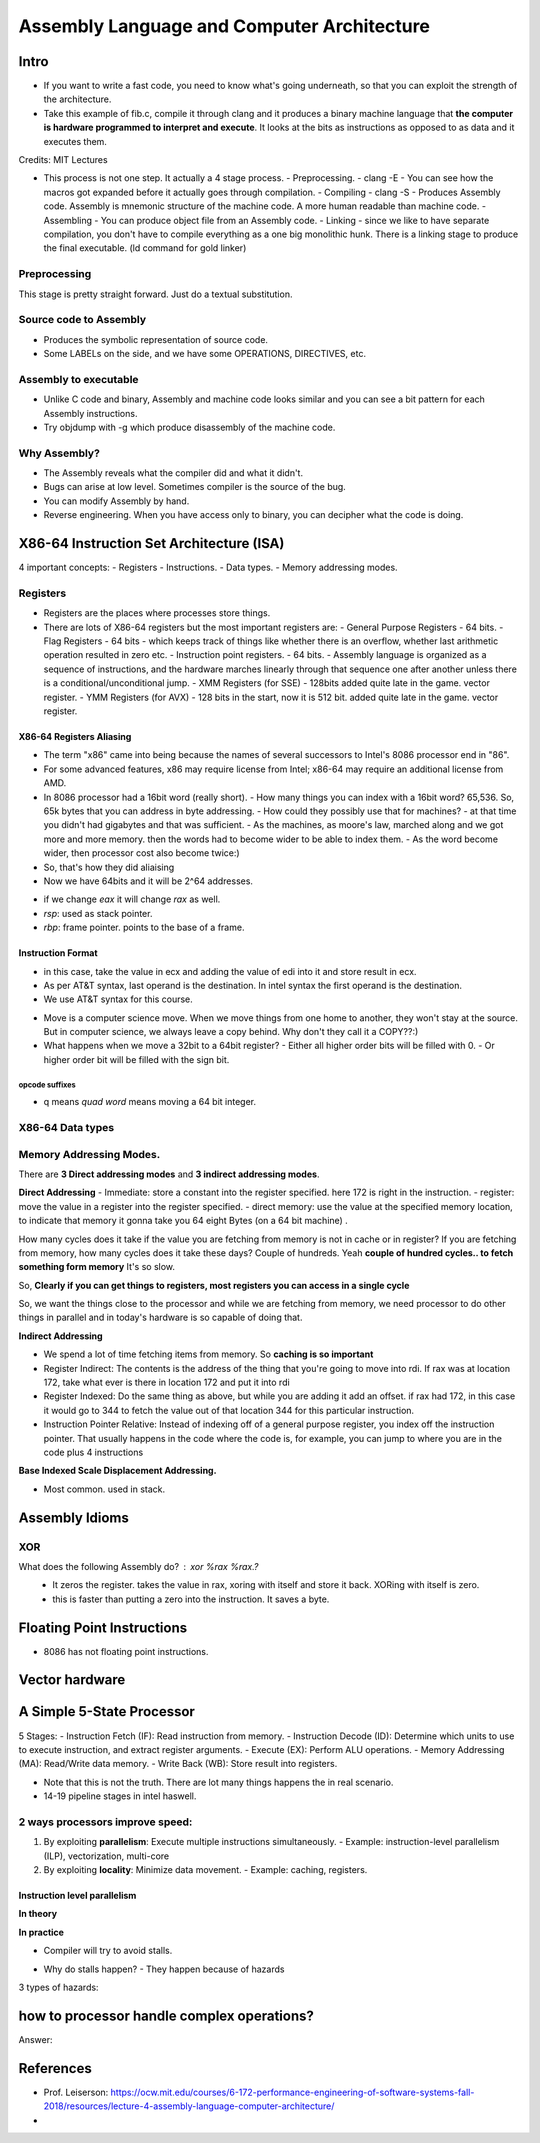 
=============================================
Assembly Language and Computer Architecture
=============================================

Intro
======
- If you want to write a fast code, you need to know what's going underneath, so that you can exploit the strength of the architecture.
- Take this example of fib.c, compile it through clang and it produces a binary machine language that **the computer is hardware programmed to interpret and execute**. It looks at the bits as instructions as opposed to as data and it executes them.

.. image:: _images/source_code_exec/00101_source_code_exec.png
  :width: 400
  :align: center

Credits: MIT Lectures

- This process is not one step. It actually a 4 stage process.
  - Preprocessing. - clang -E - You can see how the macros got expanded before it actually goes through compilation.
  - Compiling - clang -S - Produces Assembly code. Assembly is mnemonic structure of the machine code. A more human readable than machine code.
  - Assembling - You can produce object file from an Assembly code.
  - Linking - since we like to have separate compilation, you don't have to compile everything as a one big monolithic hunk. There is a linking stage to produce the final executable. (ld command for gold linker)

.. image:: _images/source_code_exec/00102_4stages_compilation.png
  :width: 400
  :align: center

Preprocessing
--------------

This stage is pretty straight forward. Just do a textual substitution.

Source code to Assembly
-------------------------

.. image:: _images/source_code_exec/00103_source_to_assemly.png
  :width: 400
  :align: center

- Produces the symbolic representation of source code.
- Some LABELs on the side, and we have some OPERATIONS, DIRECTIVES, etc.

Assembly to executable
------------------------

.. image:: _images/source_code_exec/00104_assembly_to_executable.png
  :width: 400
  :align: center

- Unlike C code and binary, Assembly and machine code looks similar and you can see a bit pattern for each Assembly instructions.
- Try objdump with -g which produce disassembly of the machine code.

.. image:: _images/source_code_exec/00104_assembly_to_executable.png
  :width: 400
  :align: center


Why Assembly?
--------------
- The Assembly reveals what the compiler did and what it didn't.
- Bugs can arise at low level. Sometimes compiler is the source of the bug.
- You can modify Assembly by hand. 
- Reverse engineering. When you have access only to binary, you can decipher what the code is doing.

X86-64 Instruction Set Architecture (ISA)
===========================================

4 important concepts:
- Registers
- Instructions.
- Data types.
- Memory addressing modes.

.. image:: _images/source_code_exec/00106_isa.png
  :width: 400
  :align: center

Registers
----------

- Registers are the places where processes store things.
- There are lots of X86-64 registers but the most important registers are:
  - General Purpose Registers - 64 bits.
  - Flag Registers - 64 bits - which keeps track of things like whether there is an overflow, whether last arithmetic operation resulted in zero etc.
  - Instruction point registers. - 64 bits. - Assembly language is organized as a sequence of instructions, and the hardware marches linearly through that sequence one after another unless there is a conditional/unconditional jump.
  - XMM Registers (for SSE) - 128bits added quite late in the game. vector register.
  - YMM Registers (for AVX) - 128 bits in the start, now it is 512 bit. added quite late in the game. vector register.

X86-64 Registers Aliasing
^^^^^^^^^^^^^^^^^^^^^^^^^^

- The term "x86" came into being because the names of several successors to Intel's 8086 processor end in "86".
- For some advanced features, x86 may require license from Intel; x86-64 may require an additional license from AMD.
- In 8086 processor had a 16bit word (really short). 
  - How many things you can index with a 16bit word? 65,536. So, 65k bytes that you can address in byte addressing.
  - How could they possibly use that for machines? - at that time you didn't had gigabytes and that was sufficient.
  - As the machines, as moore's law, marched along and we got more and more memory. then the words had to become wider to be able to index them.
  - As the word become wider, then processor cost also become twice:)
- So, that's how they did aliaising
- Now we have 64bits and it will be 2^64 addresses.

.. image:: _images/source_code_exec/00107_aliasing.png
  :width: 400
  :align: center

- if we change `eax` it will change `rax` as well.
- `rsp`: used as stack pointer.
- `rbp`: frame pointer. points to the base of a frame.

Instruction Format
^^^^^^^^^^^^^^^^^^^^

.. image:: _images/source_code_exec/00108_instruction_format.png
  :width: 400
  :align: center

- in this case, take the value in ecx and adding the value of edi into it and store result in ecx.
- As per AT&T syntax, last operand is the destination. In intel syntax the first operand is the destination.
- We use AT&T syntax for this course.

.. image:: _images/source_code_exec/00109_intelvsatt.png
  :width: 400
  :align: center

.. image:: _images/source_code_exec/00110_opcodes.png
  :width: 400
  :align: center

- Move is a computer science move. When we move things from one home to another, they won't stay at the source. But in computer science, we always leave a copy behind. Why don't they call it a COPY??:)
- What happens when we move a 32bit to a 64bit register?
  - Either all higher order bits will be filled with 0.
  - Or higher order bit will be filled with the sign bit.

.. image:: _images/source_code_exec/00120_jump.png
  :width: 400
  :align: center

opcode suffixes
~~~~~~~~~~~~~~~~~

.. image:: _images/source_code_exec/00111_opcode_suffix.png
  :width: 400
  :align: center

- q means `quad word` means moving a 64 bit integer.


X86-64 Data types
------------------

.. image:: _images/source_code_exec/00112_datatypes.png
  :width: 400
  :align: center

.. image:: _images/source_code_exec/00113_ext_suffix.png
  :width: 400
  :align: center

.. image:: _images/source_code_exec/00114_conditional_suffix.png
  :width: 400
  :align: center

.. image:: _images/source_code_exec/00115_rflags.png
  :width: 400
  :align: center

.. image:: _images/source_code_exec/00116_cond_code.png
  :width: 400
  :align: center


Memory Addressing Modes.
-------------------------

There are **3 Direct addressing modes** and **3 indirect addressing modes**.

**Direct Addressing**
- Immediate: store a constant into the register specified. here 172 is right in the instruction.
- register: move the value in a register into the register specified.
- direct memory: use the value at the specified memory location, to indicate that memory it gonna take you 64 eight Bytes (on a 64 bit machine) .

How many cycles does it take if the value you are fetching from memory is not in cache or in register? If you are fetching from memory, how many cycles does it take these days? Couple of hundreds. Yeah **couple of hundred cycles.. to fetch something form memory** It's so slow.

So, **Clearly if you can get things to registers, most registers you can access in a single cycle**

So, we want the things close to the processor and while we are fetching from memory, we need processor to do other things in parallel and in today's hardware is so capable of doing that.

.. image:: _images/source_code_exec/00117_direct_addr.png
  :width: 400
  :align: center


**Indirect Addressing**

- We spend a lot of time fetching items from memory. So **caching is so important**

- Register Indirect: The contents is the address of the thing that you're going to move into rdi. If rax was at location 172, take what ever is there in location 172 and put it into rdi
- Register Indexed: Do the same thing as above, but while you are adding it add an offset. if rax had 172, in this case it would go to 344 to fetch the value out of that location 344 for this particular instruction.
- Instruction Pointer Relative: Instead of indexing off of a general purpose register, you index off the instruction pointer. That usually happens in the code where the code is, for example, you can jump to where you are in the code plus 4 instructions

.. image:: _images/source_code_exec/00118_indirect_addr.png
  :width: 400
  :align: center

**Base Indexed Scale Displacement Addressing.**

- Most common. used in stack.

.. image:: _images/source_code_exec/00119_base_indexed.png
  :width: 400
  :align: center


Assembly Idioms
================

XOR
----

What does the following Assembly do? : `xor %rax %rax`.?
 - It zeros the register. takes the value in rax, xoring with itself and store it back. XORing with itself is zero.
 - this is faster than putting a zero into the instruction. It saves a byte.

Floating Point Instructions
=============================

- 8086 has not floating point instructions.

.. image:: _images/source_code_exec/00121_float.png
  :width: 400
  :align: center

.. image:: _images/source_code_exec/00122_float2.png
  :width: 400
  :align: center

Vector hardware
================

.. image:: _images/source_code_exec/00123_vectorhw.png
  :width: 400
  :align: center


A Simple 5-State Processor
============================

.. image:: _images/source_code_exec/00125_5stage_processor.png
  :width: 400
  :align: center

5 Stages:
- Instruction Fetch (IF): Read instruction from memory.
- Instruction Decode (ID): Determine which units to use to execute instruction, and extract register arguments.
- Execute (EX): Perform ALU operations.
- Memory Addressing (MA): Read/Write data memory.
- Write Back (WB): Store result into registers.

.. image:: _images/source_code_exec/00126_pipeline.png
  :width: 400
  :align: center

- Note that this is not the truth. There are lot many things happens the in real scenario.
- 14-19 pipeline stages in intel haswell.

.. image:: _images/source_code_exec/00127_intelhaswell.png
  :width: 400
  :align: center

2 ways processors improve speed:
---------------------------------

1. By exploiting **parallelism**: Execute multiple instructions simultaneously.
   - Example: instruction-level parallelism (ILP), vectorization, multi-core
2. By exploiting **locality**: Minimize data movement. 
   - Example: caching, registers.

Instruction level parallelism
^^^^^^^^^^^^^^^^^^^^^^^^^^^^^^^

**In theory**

.. image:: _images/source_code_exec/00128_ilp.png
  :width: 400
  :align: center


**In practice**

- Compiler will try to avoid stalls.

.. image:: _images/source_code_exec/00129_ilp.png
  :width: 400
  :align: center

- Why do stalls happen?
  - They happen because of hazards

3 types of hazards:

.. image:: _images/source_code_exec/00130_hazards.png
  :width: 400
  :align: center

how to processor handle complex operations?
============================================

.. image:: _images/source_code_exec/00131_complex.png
  :width: 400
  :align: center

Answer:

.. image:: _images/source_code_exec/00132_complex.png
  :width: 400
  :align: center


References
===========
- Prof. Leiserson: https://ocw.mit.edu/courses/6-172-performance-engineering-of-software-systems-fall-2018/resources/lecture-4-assembly-language-computer-architecture/
- 

